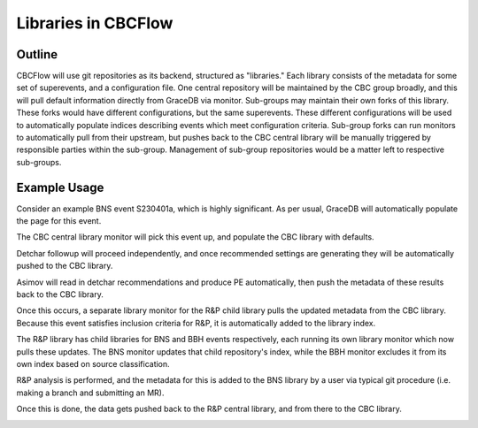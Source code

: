 .. raw:: html

    <style> .red {color: red !important} </style>

.. role:: red

Libraries in CBCFlow
===============================

Outline
-------
CBCFlow will use git repositories as its backend, structured as "libraries."
Each library consists of the metadata for some set of superevents, and a configuration file.
One central repository will be maintained by the CBC group broadly,
and this will pull default information directly from GraceDB via monitor.
Sub-groups may maintain their own forks of this library.
These forks would have different configurations, but the same superevents.
These different configurations will be used to automatically populate indices describing events which meet configuration criteria.
Sub-group forks can run monitors to automatically pull from their upstream,
but pushes back to the CBC central library will be manually triggered by responsible parties within the sub-group.
Management of sub-group repositories would be a matter left to respective sub-groups.

Example Usage
-------------
Consider an example BNS event S230401a, which is highly significant.
As per usual, GraceDB will automatically populate the page for this event.

.. image:: /libraries_images/part_1.png
  :width: 1200

The CBC central library monitor will pick this event up, and populate the CBC library with defaults. 


.. image:: /libraries_images/part_2.png
  :width: 1200


Detchar followup will proceed independently,
and once recommended settings are generating they will be automatically pushed to the CBC library. 

.. image:: /libraries_images/part_3.png
  :width: 1200

Asimov will read in detchar recommendations and produce PE automatically,
then push the metadata of these results back to the CBC library. 

.. image:: /libraries_images/part_4.png
  :width: 1200

Once this occurs, a separate library monitor for the R&P child library pulls the updated metadata from the CBC library.
Because this event satisfies inclusion criteria for R&P, it is automatically added to the library index. 

.. image:: /libraries_images/part_5.png
  :width: 1200

The R&P library has child libraries for BNS and BBH events respectively,
each running its own library monitor which now pulls these updates.
The BNS monitor updates that child repository's index,
while the BBH monitor excludes it from its own index based on source classification. 

.. image:: /libraries_images/part_6.png
  :width: 1200

R&P analysis is performed, and the metadata for this is added to the BNS library by a user
via typical git procedure (i.e. making a branch and submitting an MR).

.. image:: /libraries_images/part_7.png
  :width: 1200

Once this is done, the data gets pushed back to the R&P central library, and from there to the CBC library. 

.. image:: /libraries_images/part_8.png
  :width: 1200
